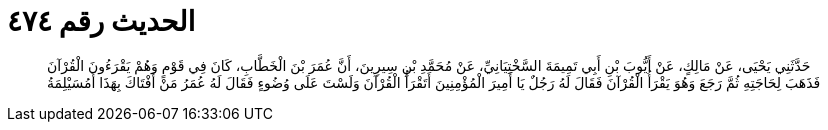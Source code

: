 
= الحديث رقم ٤٧٤

[quote.hadith]
حَدَّثَنِي يَحْيَى، عَنْ مَالِكٍ، عَنْ أَيُّوبَ بْنِ أَبِي تَمِيمَةَ السَّخْتِيَانِيِّ، عَنْ مُحَمَّدِ بْنِ سِيرِينَ، أَنَّ عُمَرَ بْنَ الْخَطَّابِ، كَانَ فِي قَوْمٍ وَهُمْ يَقْرَءُونَ الْقُرْآنَ فَذَهَبَ لِحَاجَتِهِ ثُمَّ رَجَعَ وَهُوَ يَقْرَأُ الْقُرْآنَ فَقَالَ لَهُ رَجُلٌ يَا أَمِيرَ الْمُؤْمِنِينَ أَتَقْرَأُ الْقُرْآنَ وَلَسْتَ عَلَى وُضُوءٍ فَقَالَ لَهُ عُمَرُ مَنْ أَفْتَاكَ بِهَذَا أَمُسَيْلِمَةُ